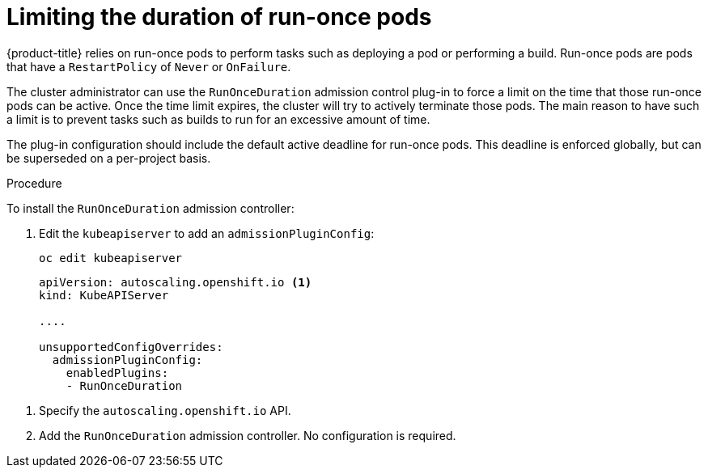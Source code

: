 // Module included in the following assemblies:
//
// * nodes/nodes-pods-configuring.adoc
// * nodes/nodes-cluster-pods-configuring

[id="nodes-pods-configuring-run-once_{context}"]
= Limiting the duration of run-once pods

{product-title} relies on run-once pods to perform tasks such as deploying a pod
or performing a build. Run-once pods are pods that have a `RestartPolicy` of
`Never` or `OnFailure`.

The cluster administrator can use the `RunOnceDuration` admission control
plug-in to force a limit on the time that those run-once pods can be active.
Once the time limit expires, the cluster will try to actively terminate those
pods. The main reason to have such a limit is to prevent tasks such as builds to
run for an excessive amount of time.

The plug-in configuration should include the default active deadline for
run-once pods. This deadline is enforced globally, but can be superseded on
a per-project basis.

.Procedure

To install the `RunOnceDuration` admission controller:

. Edit the `kubeapiserver` to add an `admissionPluginConfig`:
+
----
oc edit kubeapiserver
----
+
[source,yaml]
----
apiVersion: autoscaling.openshift.io <1>
kind: KubeAPIServer

....

unsupportedConfigOverrides:
  admissionPluginConfig:
    enabledPlugins:
    - RunOnceDuration 
----

<1> Specify the `autoscaling.openshift.io` API.
<2> Add the `RunOnceDuration` admission controller. No configuration is required.


